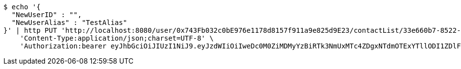 [source,bash]
----
$ echo '{
  "NewUserID" : "",
  "NewUserAlias" : "TestAlias"
}' | http PUT 'http://localhost:8080/user/0x743Fb032c0bE976e1178d8157f911a9e825d9E23/contactList/33e660b7-8522-416b-9b8d-523deea5a778' \
    'Content-Type:application/json;charset=UTF-8' \
    'Authorization:bearer eyJhbGciOiJIUzI1NiJ9.eyJzdWIiOiIweDc0M0ZiMDMyYzBiRTk3NmUxMTc4ZDgxNTdmOTExYTllODI1ZDlFMjMiLCJleHAiOjE2MzE3MTY0MjJ9.l87iscuzsEjs21wB-KBWqiNh0j0c9BZixUAO8VF3PsM'
----